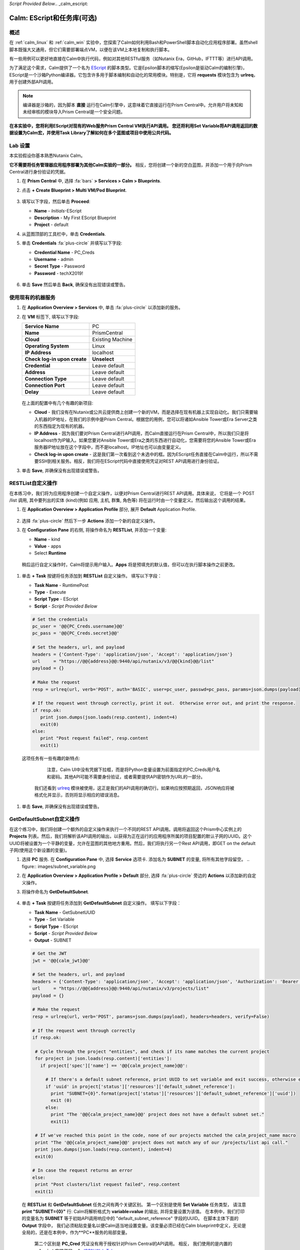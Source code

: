 *Script Provided Below*.. _calm_escript:

-----------------------------------------
Calm: EScript和任务库(可选)
-----------------------------------------

概述
++++++++

在 :ref:`calm_linux` 和 :ref:`calm_win` 实验中，您探索了Calm如何利用Bash和PowerShell脚本自动化应用程序部署。虽然shell脚本既强大又通用，但它们需要部署端点VM，以便在该VM上本地复制和执行脚本。

有一些用例可以更好地直接在Calm中执行代码，例如对其他RESTful服务（如Nutanix Era，GitHub，IFTTT等）进行API调用。

为了满足这个需求，Calm提供了一个名为 `EScript <https://portal.nutanix.com/#/page/docs/details?targetId=Nutanix-Calm-Admin-Operations-Guide-v250:nuc-supported-escript-modules-functions-c.html>`_ 的脚本类型。它是Epsilon脚本的缩写(Epsilon是驱动Calm的编制引擎)，EScript是一个沙箱Python编译器。它包含许多用于脚本编制和自动化的常用模块。特别是，它将 **requests** 模块包含为 **urlreq**，用于创建外部API调用。

.. note::

  编译器是沙箱的，因为脚本 **直接** 运行在Calm引擎中，这意味着它直接运行在Prism Central中。允许用户将未知和未经审核的模块导入Prism Central是一个安全问题。

**在本实验中，您将利用EScript对现有的Web服务Prism Central VM执行API调用。 您还将利用Set Variable将API调用返回的数据设置为Calm宏，并使用Task Library了解如何在多个蓝图或项目中使用公共代码。**

Lab 设置
+++++++++

本实验假设你基本熟悉Nutanix Calm。

**它不需要将任务管理器应用程序部署为其他Calm实验的一部分。** 相反，您将创建一个新的空白蓝图，并添加一个用于向Prism Central进行身份验证的凭据。

#. 在 **Prism Central** 中, 选择 :fa:`bars` **> Services > Calm > Blueprints**.

#. 点击 **+ Create Blueprint > Multi VM/Pod Blueprint**.

   .. figure:: images/create_blueprint.png

#. 填写以下字段，然后单击 **Proceed**:

   - **Name** - *Initials*\ -EScript
   - **Description** - My First EScript Blueprint
   - **Project** - default

#. 从蓝图顶部的工具栏中，单击 **Credentials**.

#. 单击 **Credentials** :fa:`plus-circle` 并填写以下字段:

   - **Credential Name** - PC_Creds
   - **Username** - admin
   - **Secret Type** - Password
   - **Password** - techX2019!

   .. figure:: images/credentials.png

#. 单击 **Save** 然后单击 **Back**, 确保没有出现错误或警告。

使用现有的机器服务
+++++++++++++++++++++++++++++++

#. 在 **Application Overview > Services** 中, 单击 :fa:`plus-circle` 以添加新的服务。

#. 在 **VM** 标签下, 填写以下字段:

   +------------------------------+------------------+
   | **Service Name**             | PC               |
   +------------------------------+------------------+
   | **Name**                     | PrismCentral     |
   +------------------------------+------------------+
   | **Cloud**                    | Existing Machine |
   +------------------------------+------------------+
   | **Operating System**         | Linux            |
   +------------------------------+------------------+
   | **IP Address**               | localhost        |
   +------------------------------+------------------+
   | **Check log-in upon create** | **Unselect**     |
   +------------------------------+------------------+
   | **Credential**               | Leave default    |
   +------------------------------+------------------+
   | **Address**                  | Leave default    |
   +------------------------------+------------------+
   | **Connection Type**          | Leave default    |
   +------------------------------+------------------+
   | **Connection Port**          | Leave default    |
   +------------------------------+------------------+
   | **Delay**                    | Leave default    |
   +------------------------------+------------------+

   .. figure:: images/existing_machine.png

   在上面的配置中有几个有趣的新项目:

   - **Cloud** - 我们没有在Nutanix或公共云提供商上创建一个新的VM，而是选择在现有机器上实现自动化。我们只需要输入机器的IP地址，在我们的示例中是Prism Central。根据您的用例，您可以将诸如Ansible Tower或Era Server之类的东西指定为现有的机器。

   - **IP Address** - 因为我们要对Prism Central进行API调用，而Calm直接运行在Prism Central中，所以我们只是将localhost作为IP输入。如果您要对Ansible Tower或Era之类的东西进行自动化，您需要将您的Ansible Tower或Era服务器IP地址放在这个字段中，而不是localhost。IP地址也可以由变量定义。

   - **Check log-in upon create** - 这是我们第一次看到这个未选中的框。因为EScript任务直接在Calm中运行，所以不需要SSH到相关服务。相反，我们将在EScript代码中直接使用凭证对REST API调用进行身份验证。

#. 单击 **Save**, 并确保没有出现错误或警告。

RESTList自定义操作
++++++++++++++++++++++

在本练习中，我们将为应用程序创建一个自定义操作，以便对Prism Central进行REST API调用。具体来说， 它将是一个 POST /list 调用, 其中要列出的实体 (kind)(例如 应用, 主机, 群集, 角色等) 将在运行时由一个变量定义。然后输出这个调用的结果。

#. 在 **Application Overview > Application Profile** 部分, 展开 **Default** Application Profile.

   .. figure:: images/addaction.png

#. 选择 :fa:`plus-circle` 然后下一步 **Actions** 添加一个新的自定义操作。

#. 在 **Configuration Pane** 的右侧, 将操作命名为 **RESTList**, 并添加一个变量:

   - **Name** - kind
   - **Value** - apps
   - Select **Runtime**

   .. figure:: images/restlist.png

 稍后运行自定义操作时，Calm将提示用户输入。**Apps** 将是预填充的默认值，但可以在执行脚本操作之前更改。

#. 单击 **+ Task** 按键将任务添加到 **RESTList** 自定义操作。 填写以下字段：

   - **Task Name** - RuntimePost
   - **Type** - Execute
   - **Script Type** - EScript
   - **Script** - *Script Provided Below*

   .. code-block:: python

     # Set the credentials
     pc_user = '@@{PC_Creds.username}@@'
     pc_pass = '@@{PC_Creds.secret}@@'

     # Set the headers, url, and payload
     headers = {'Content-Type': 'application/json', 'Accept': 'application/json'}
     url     = "https://@@{address}@@:9440/api/nutanix/v3/@@{kind}@@/list"
     payload = {}

     # Make the request
     resp = urlreq(url, verb='POST', auth='BASIC', user=pc_user, passwd=pc_pass, params=json.dumps(payload), headers=headers)

     # If the request went through correctly, print it out.  Otherwise error out, and print the response.
     if resp.ok:
        print json.dumps(json.loads(resp.content), indent=4)
        exit(0)
     else:
        print "Post request failed", resp.content
        exit(1)

   .. figure:: images/runtime_post.png

  这项任务有一些有趣的新特点:

    注意，Calm UI中没有凭据下拉框，而是将Python变量设置为前面指定的PC_Creds用户名和密码。其他API可能不需要身份验证，或者需要提供API密钥作为URL的一部分。

   我们还看到 `urlreq <https://portal.nutanix.com/#/page/docs/details?targetId=Nutanix-Calm-Admin-Operations-Guide-v250:nuc-supported-escript-modules-functions-c.html>`_ 模块被使用，这正是我们的API调用的确切行。如果响应按预期返回，JSON响应将被格式化并显示，否则将显示相应的错误消息。

#. 单击 **Save**, 并确保没有出现错误或警告。

GetDefaultSubnet自定义操作
++++++++++++++++++++++++++++++

在这个练习中，我们将创建一个额外的自定义操作来执行一个不同的REST API调用。调用将返回这个Prism中心实例上的 **Projects** 列表。然后，我们将解析该API调用的输出，以获得为正在运行的应用程序所属的项目配置的默认子网的UUID。这个UUID将被设置为一个平静的变量，允许在蓝图的其他地方重用。然后，我们将执行另一个Rest API调用，即GET on the default子网(使用这个新设置的变量)。

#. 选择 **PC** 服务. 在 **Configuration Pane** 中, 选择 **Service** 选项卡. 添加名为 **SUBNET** 的变量, 将所有其他字段留空。
   .. figure:: images/subnet_variable.png

#. 在 **Application Overview > Application Profile > Default** 部分, 选择 :fa:`plus-circle` 旁边的 **Actions** 以添加新的自定义操作。

#. 将操作命名为 **GetDefaultSubnet**.

   .. figure:: images/get_default_subnet.png

#. 单击 **+ Task** 按键将任务添加到 **GetDefaultSubnet** 自定义操作。 填写以下字段：

   - **Task Name** - GetSubnetUUID
   - **Type** - Set Variable
   - **Script Type** - EScript
   - **Script** - *Script Provided Below*
   - **Output** - SUBNET

   .. code-block:: python

     # Get the JWT
     jwt = '@@{calm_jwt}@@'

     # Set the headers, url, and payload
     headers = {'Content-Type': 'application/json', 'Accept': 'application/json', 'Authorization': 'Bearer {}'.format(jwt)}
     url     = "https://@@{address}@@:9440/api/nutanix/v3/projects/list"
     payload = {}

     # Make the request
     resp = urlreq(url, verb='POST', params=json.dumps(payload), headers=headers, verify=False)

     # If the request went through correctly
     if resp.ok:

      # Cycle through the project "entities", and check if its name matches the current project
      for project in json.loads(resp.content)['entities']:
        if project['spec']['name'] == '@@{calm_project_name}@@':

          # If there's a default subnet reference, print UUID to set variable and exit success, otherwise error out
          if 'uuid' in project['status']['resources']['default_subnet_reference']:
            print "SUBNET={0}".format(project['status']['resources']['default_subnet_reference']['uuid'])
            exit (0)
          else:
            print "The '@@{calm_project_name}@@' project does not have a default subnet set."
            exit(1)

      # If we've reached this point in the code, none of our projects matched the calm_project_name macro
      print "The '@@{calm_project_name}@@' project does not match any of our /projects/list api call."
      print json.dumps(json.loads(resp.content), indent=4)
      exit(0)

     # In case the request returns an error
     else:
      print "Post clusters/list request failed", resp.content
      exit(1)

   .. figure:: images/get_subnet_uuid.png

  在 **RESTList** 和 **GetDefaultSubnet** 任务之间有两个关键区别。 第一个区别是使用 **Set Variable** 任务类型， 请注意 **print "SUBNET={0}"** 行: Calm将解析格式为 **variable=value** 的输出, 并将变量设置为该值。 在本例中，我们打印的变量名为 **SUBNET** 等于初始API调用响应中的 "default_subnet_reference" 字段的UUID。 在脚本主体下面的 **Output** 字段中， 我们必须粘贴变量名以便Calm适当地设置变量。该变量必须已经在Calm blueprint中定义，无论是全局的，还是在本例中，作为**PC**服务的局部变量。

   第二个区别是 **PC_Cred** 凭证没有用于授权针对Prism Central的API调用。 相反， 我们使用的是内置的 **calm_jwt** 宏提供的一个 `JSON Web Token <https://en.wikipedia.org/wiki/JSON_Web_Token>`_。

#. 单击 **+ Task** 按钮再次添加第二个任务到 **GetDefaultSubnet** 自定义操作。  填写以下字段：

   - **Task Name** - GetSubnetInfo
   - **Type** - Execute
   - **Script Type** - EScript
   - **Script** - *Script Provided Below*

   .. code-block:: python

     # Get the JWT
     jwt = '@@{calm_jwt}@@'

     # Set the headers, url, and payload
     headers = {'Content-Type': 'application/json', 'Accept': 'application/json', 'Authorization': 'Bearer {}'.format(jwt)}
     url     = "https://@@{address}@@:9440/api/nutanix/v3/subnets/@@{SUBNET}@@"
     payload = {}

     # Make the request
     resp = urlreq(url, verb='GET', params=json.dumps(payload), headers=headers, verify=False)

     # If the request went through correctly, print it out.  Otherwise error out, and print the response.
     if resp.ok:
        print json.dumps(json.loads(resp.content), indent=4)
        exit(0)
     else:
        print "Get request failed", resp.content
        exit(1)

   在这个任务中，我们使用GET API调用和前一个任务返回的 **SUBNET** UUID变量动态地返回关于默认子网的详细信息。

   .. figure:: images/get_subnet_info.png

#. 单击 **Save**, 并确保不会出现任何错误或警告。

运行自定义操作
++++++++++++++++++++++++++

#. **Launch** 启动蓝图。 将应用程序命名为 *Initials*\ **-RestCalls**， 然后单击 **Create**。

   The **Create** 任务会很快完成，因为没有部署任何虚拟机，也没有运行安装包的脚本。 
   
#. 一旦应用程序达到 **Running** 状态， 请选择 **Manage** 选项卡。

   .. figure:: images/app_create.png

#. 接下来，通过单击:fa:`play` 图标来运行 **RESTList** 操作。 将出现一个新窗口，显示 **kind** 变量和默认 **apps** 值。单击 **Run**。

   .. figure:: images/apps_run.png

#. 在右侧窗口的输出中，最大化 **RuntimePost** 任务，并查看API输出。可以通过单击 :fa:`eye` 图标来切换输出窗口，最大化 output/script窗口，使查看更容量。 正如所料，该脚本返回一个JSON主体，其中包含一个描述Calm中每个已启动应用程序的数组。

   .. figure:: images/apps_run2.png

#. 再次运行 **RESTList** 操作，将值更改为另一个 `Prism Central API 实例<https://developer.nutanix.com/reference/prism_central/v3/>`_, 例如 **images**, **clusters**, **hosts**, 或 **vms**。

#. 最后，运行 **GetDefaultSubnet** 操作。展开 **GetSubnetUUID** 和 **GetSubnetInfo** 任务， 查看每个任务的输出。 默认子网的名称和VLAN ID是多少？

   .. figure:: images/GetDefaultSubnet.png

   .. figure:: images/GetDefaultSubnet2.png

发布到任务库
++++++++++++++++++++++++++++++

诸如通用API调用、通用服务的安装包、域连接等任务可以广泛应用于多个蓝图。这些任务可以在不使用第三方工具或手动复制和粘贴脚本的情况下使用，而是将其发布到Task Library(用于代码重用的平静的中央存储库)。

#. 在蓝图编辑器中打开你的 *Initials*\ **-EScript** 蓝图。

#. 在 **Application Overview > Application Profile** 窗口中，选择 **RESTList** 操作。

#. 选择 **RuntimeList** 任务以在**控制面板** 中打开任务。

#. 单击 **Publish to Library**.

#. 在 **Publish Task** 窗口中，进行以下更改：

   - **Name** - *Initials* Prism Central Runtime List
   - Replace **address** with **Prism_Central_IP**

   .. figure:: images/publish_task.png

#. 单击 **Apply** ，注意脚本窗口中的原始 **address** 宏被替换为 **Prism_Central_IP**。 替换宏名可以使您更通用或更具描述性，从而提高任务的可移植性。
#. 单击 **Publish**.

#. 在侧栏中打开 **Task Library**。选择已发布的任务。默认情况下，该任务将对最初发布该任务的项目可用，但您可以指定与之共享该任务的其他项目。

Takeaways
+++++++++

关于 **Nutanix Calm** 你应该知道的关键事项是什么？

- 任务库允许将常用操作写入一次并反复重复使用。 随着时间的推移，更多的对象将被集成到任务库中，从Nutanix提供的常见任务到整个服务对象。

- Calm 2.7引入了HTTP任务，允许更容易实现Escript的最常见用法（发送API调用）。

- 除了能够使用Bash和Powershell脚本之外，Nutanix Calm还可以使用EScript(一种沙箱Python编译器)来提供应用程序生命周期管理。

- EScript任务直接在Calm引擎中运行，而不是在远程机器上执行。

- Shell、Powershell和EScript任务都可以根据脚本输出设置变量。然后，该变量可以用于蓝图的其他部分。

- 任务库允许将常用的任务发布到中央存储库中，从而允许跨项目和蓝图共享这些脚本。


.. |proj-icon| image:: ../images/projects_icon.png
.. |mktmgr-icon| image:: ../images/marketplacemanager_icon.png
.. |mkt-icon| image:: ../images/marketplace_icon.png
.. |bp-icon| image:: ../images/blueprints_icon.png
.. |blueprints| image:: images/blueprints.png
.. |applications| image:: images/blueprints.png
